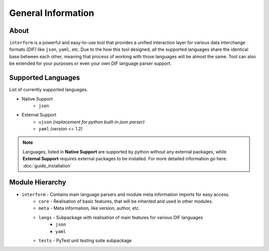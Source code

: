 General Information
=======================================

About
----------
``interform`` is a powerful and easy-to-use tool that provides a unified interaction layer for various data interchange formats *(DIF)* like ``json``, ``yaml``, etc. Due to the how this tool designed, all the supported languages share the identical base between each other, meaning that process of working with those languages will be almost the same. Tool can also be extended for your purposes or even your own DIF language parser support.


.. _general-supported-langs:

Supported Languages
--------------------------------------
List of currently supported languages.

- Native Support
    - ``json``
- External Support
    - ``ujson`` *(replacement for python built-in json parser)*
    - ``yaml`` *(version <= 1.2)*

.. note::
    Languages, listed in **Native Support** are supported by python without any external packages, while **External Support** requires external packages to be installed. For more detailed information go here: :doc:`guide_installation`

Module Hierarchy
--------------------------------
- ``interform`` - Contains main language parsers and module meta information imports for easy access.
    - ``core`` - Realisation of basic features, that will be inherited and used in other modules.
    - ``meta`` - Meta information, like version, author, etc.
    - ``langs`` - Subpackage with realisation of main features for various DIF languages
        - ``json``
        - ``yaml``
    - ``tests`` - PyTest unit testing suite subpackage
